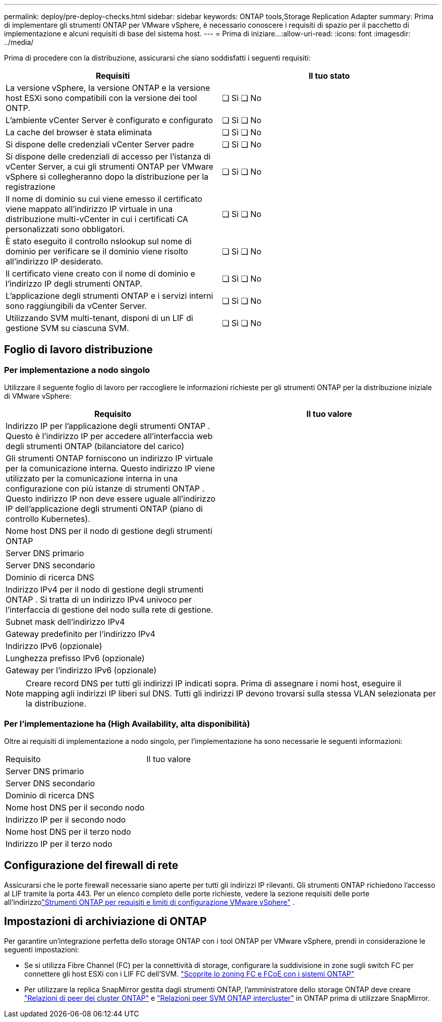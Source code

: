 ---
permalink: deploy/pre-deploy-checks.html 
sidebar: sidebar 
keywords: ONTAP tools,Storage Replication Adapter 
summary: Prima di implementare gli strumenti ONTAP per VMware vSphere, è necessario conoscere i requisiti di spazio per il pacchetto di implementazione e alcuni requisiti di base del sistema host. 
---
= Prima di iniziare…​
:allow-uri-read: 
:icons: font
:imagesdir: ../media/


[role="lead"]
Prima di procedere con la distribuzione, assicurarsi che siano soddisfatti i seguenti requisiti:

|===
| Requisiti | Il tuo stato 


| La versione vSphere, la versione ONTAP e la versione host ESXi sono compatibili con la versione dei tool ONTP. | ❏ Sì ❏ No 


| L'ambiente vCenter Server è configurato e configurato | ❏ Sì ❏ No 


| La cache del browser è stata eliminata | ❏ Sì ❏ No 


| Si dispone delle credenziali vCenter Server padre | ❏ Sì ❏ No 


| Si dispone delle credenziali di accesso per l'istanza di vCenter Server, a cui gli strumenti ONTAP per VMware vSphere si collegheranno dopo la distribuzione per la registrazione | ❏ Sì ❏ No 


| Il nome di dominio su cui viene emesso il certificato viene mappato all'indirizzo IP virtuale in una distribuzione multi-vCenter in cui i certificati CA personalizzati sono obbligatori. | ❏ Sì ❏ No 


| È stato eseguito il controllo nslookup sul nome di dominio per verificare se il dominio viene risolto all'indirizzo IP desiderato. | ❏ Sì ❏ No 


| Il certificato viene creato con il nome di dominio e l'indirizzo IP degli strumenti ONTAP. | ❏ Sì ❏ No 


| L'applicazione degli strumenti ONTAP e i servizi interni sono raggiungibili da vCenter Server. | ❏ Sì ❏ No 


| Utilizzando SVM multi-tenant, disponi di un LIF di gestione SVM su ciascuna SVM. | ❏ Sì ❏ No 
|===


== Foglio di lavoro distribuzione



=== Per implementazione a nodo singolo

Utilizzare il seguente foglio di lavoro per raccogliere le informazioni richieste per gli strumenti ONTAP per la distribuzione iniziale di VMware vSphere:

|===
| Requisito | Il tuo valore 


| Indirizzo IP per l'applicazione degli strumenti ONTAP .  Questo è l'indirizzo IP per accedere all'interfaccia web degli strumenti ONTAP (bilanciatore del carico) |  


| Gli strumenti ONTAP forniscono un indirizzo IP virtuale per la comunicazione interna.  Questo indirizzo IP viene utilizzato per la comunicazione interna in una configurazione con più istanze di strumenti ONTAP .  Questo indirizzo IP non deve essere uguale all'indirizzo IP dell'applicazione degli strumenti ONTAP (piano di controllo Kubernetes). |  


| Nome host DNS per il nodo di gestione degli strumenti ONTAP |  


| Server DNS primario |  


| Server DNS secondario |  


| Dominio di ricerca DNS |  


| Indirizzo IPv4 per il nodo di gestione degli strumenti ONTAP .  Si tratta di un indirizzo IPv4 univoco per l'interfaccia di gestione del nodo sulla rete di gestione. |  


| Subnet mask dell'indirizzo IPv4 |  


| Gateway predefinito per l'indirizzo IPv4 |  


| Indirizzo IPv6 (opzionale) |  


| Lunghezza prefisso IPv6 (opzionale) |  


| Gateway per l'indirizzo IPv6 (opzionale) |  
|===

NOTE: Creare record DNS per tutti gli indirizzi IP indicati sopra. Prima di assegnare i nomi host, eseguire il mapping agli indirizzi IP liberi sul DNS. Tutti gli indirizzi IP devono trovarsi sulla stessa VLAN selezionata per la distribuzione.



=== Per l'implementazione ha (High Availability, alta disponibilità)

Oltre ai requisiti di implementazione a nodo singolo, per l'implementazione ha sono necessarie le seguenti informazioni:

|===


| Requisito | Il tuo valore 


| Server DNS primario |  


| Server DNS secondario |  


| Dominio di ricerca DNS |  


| Nome host DNS per il secondo nodo |  


| Indirizzo IP per il secondo nodo |  


| Nome host DNS per il terzo nodo |  


| Indirizzo IP per il terzo nodo |  
|===


== Configurazione del firewall di rete

Assicurarsi che le porte firewall necessarie siano aperte per tutti gli indirizzi IP rilevanti.  Gli strumenti ONTAP richiedono l'accesso al LIF tramite la porta 443.  Per un elenco completo delle porte richieste, vedere la sezione requisiti delle porte all'indirizzolink:../deploy/prerequisites.html["Strumenti ONTAP per requisiti e limiti di configurazione VMware vSphere"] .



== Impostazioni di archiviazione di ONTAP

Per garantire un'integrazione perfetta dello storage ONTAP con i tool ONTAP per VMware vSphere, prendi in considerazione le seguenti impostazioni:

* Se si utilizza Fibre Channel (FC) per la connettività di storage, configurare la suddivisione in zone sugli switch FC per connettere gli host ESXi con i LIF FC dell'SVM. https://docs.netapp.com/us-en/ontap/san-config/fibre-channel-fcoe-zoning-concept.html["Scoprite lo zoning FC e FCoE con i sistemi ONTAP"]
* Per utilizzare la replica SnapMirror gestita dagli strumenti ONTAP, l'amministratore dello storage ONTAP deve creare https://docs.netapp.com/us-en/ontap/peering/create-cluster-relationship-93-later-task.html["Relazioni di peer dei cluster ONTAP"] e https://docs.netapp.com/us-en/ontap/peering/create-intercluster-svm-peer-relationship-93-later-task.html["Relazioni peer SVM ONTAP intercluster"] in ONTAP prima di utilizzare SnapMirror.

